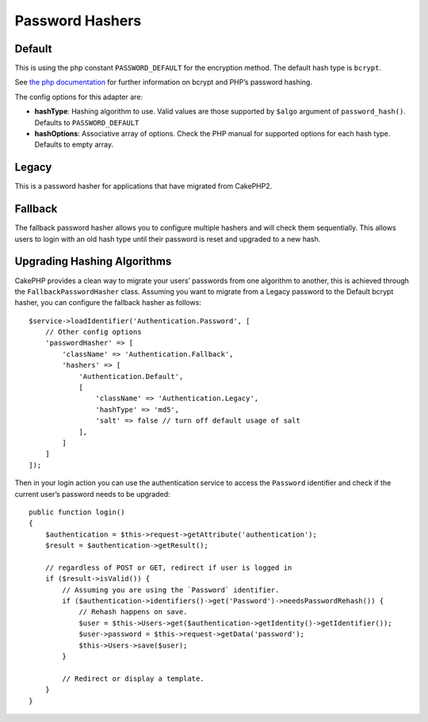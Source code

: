 Password Hashers
################

Default
=======

This is using the php constant ``PASSWORD_DEFAULT`` for the encryption
method. The default hash type is ``bcrypt``.

See `the php
documentation <http://php.net/manual/en/function.password-hash.php>`__
for further information on bcrypt and PHP’s password hashing.

The config options for this adapter are:

-  **hashType**: Hashing algorithm to use. Valid values are those
   supported by ``$algo`` argument of ``password_hash()``. Defaults to
   ``PASSWORD_DEFAULT``
-  **hashOptions**: Associative array of options. Check the PHP manual
   for supported options for each hash type. Defaults to empty array.

Legacy
======

This is a password hasher for applications that have migrated from
CakePHP2.

Fallback
========

The fallback password hasher allows you to configure multiple hashers
and will check them sequentially. This allows users to login with an old
hash type until their password is reset and upgraded to a new hash.

Upgrading Hashing Algorithms
============================

CakePHP provides a clean way to migrate your users’ passwords from one
algorithm to another, this is achieved through the
``FallbackPasswordHasher`` class. Assuming you want to migrate from a
Legacy password to the Default bcrypt hasher, you can configure the
fallback hasher as follows::

   $service->loadIdentifier('Authentication.Password', [
       // Other config options
       'passwordHasher' => [
           'className' => 'Authentication.Fallback',
           'hashers' => [
               'Authentication.Default',
               [
                   'className' => 'Authentication.Legacy',
                   'hashType' => 'md5',
                   'salt' => false // turn off default usage of salt
               ],
           ]
       ]
   ]);

Then in your login action you can use the authentication service to
access the ``Password`` identifier and check if the current user’s
password needs to be upgraded::

   public function login()
   {
       $authentication = $this->request->getAttribute('authentication');
       $result = $authentication->getResult();

       // regardless of POST or GET, redirect if user is logged in
       if ($result->isValid()) {
           // Assuming you are using the `Password` identifier.
           if ($authentication->identifiers()->get('Password')->needsPasswordRehash()) {
               // Rehash happens on save.
               $user = $this->Users->get($authentication->getIdentity()->getIdentifier());
               $user->password = $this->request->getData('password');
               $this->Users->save($user);
           }

           // Redirect or display a template.
       }
   }
